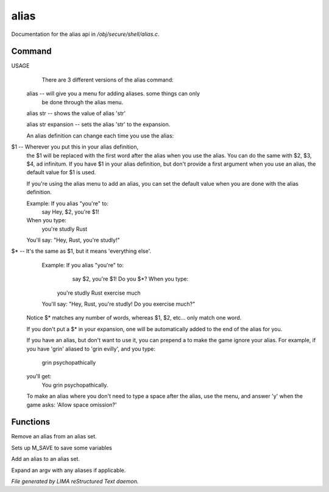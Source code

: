******
alias
******

Documentation for the alias api in */obj/secure/shell/alias.c*.

Command
=======

USAGE
	There are 3 different versions of the alias command:

 alias  -- will give you a menu for adding aliases.  some things can only
	  be done through the alias menu.

 alias str -- shows the value of alias 'str'

 alias str expansion -- sets the alias 'str' to the expansion.

 An alias definition can change each time you use the alias:
$1  -- Wherever you put this in your alias definition,
        the $1 will be replaced with the first word after
        the alias when you use the alias.
        You can do the same with $2, $3, $4, ad infinitum.
        If you have $1 in your alias definition, but don't
        provide a first argument when you use an alias,
        the default value for $1 is used.

        If you're using the alias menu to add an alias, you can set the
        default value when you are done with the alias definition.

        Example:  If you alias "you're" to:
                   say Hey, $2, you're $1!
        When you type:
                   you're studly Rust
        You'll say: "Hey, Rust, you're studly!"

$*  -- It's the same as $1, but it means 'everything else'.
        Example:  If you alias "you're" to:
                   say $2, you're $1!  Do you $*?       When you type:
                  you're studly Rust exercise much
	You'll say: "Hey, Rust, you're studly!  Do you exercise much?"

 Notice $* matches any number of words, whereas $1, $2, etc...
 only match one word.

 If you don't put a $* in your expansion, one will be automatically
 added to the end of the alias for you.

 If you have an alias, but don't want to use it, you can prepend a \ to
 make the game ignore your alias.  For example, if you have 'grin' aliased
 to 'grin evilly', and you type:

     \grin psychopathically

 you'll get:
     You grin psychopathically.


 To make an alias where you don't need to type a space after the alias,
 use the menu, and answer 'y' when the game asks: 'Allow space omission?'


Functions
=========



.. c:function:: nomask void remove_alias(string alias_name)

Remove an alias from an alias set.



.. c:function:: void setup_for_save()

Sets up M_SAVE to save some variables



.. c:function:: varargs void add_alias(string name, string template, string *defaults, int xverb)

Add an alias to an alias set.



.. c:function:: mixed expand_alias(string input)

Expand an argv with any aliases if applicable.


*File generated by LIMA reStructured Text daemon.*
